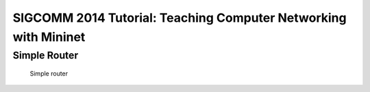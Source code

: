 SIGCOMM 2014 Tutorial: Teaching Computer Networking with Mininet
=================================================================



Simple Router
--------------------

.. _sr_topo:

.. figure:: imgs/sr_topo.png

    Simple router